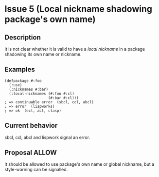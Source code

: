 #+options: toc:nil
#+latex_header: \usepackage[margin=1in]{geometry}

* Issue 5 (Local nickname shadowing package's own name)
  :PROPERTIES:
  :CUSTOM_ID: issue-5
  :END:
** Description
   It is not clear whether it is valid to have a /local nickname/ in a package
   shadowing its own name or nickname.
** Examples
   #+BEGIN_SRC common-lisp
     (defpackage #:foo
       (:use)
       (:nicknames #:bar)
       (:local-nicknames (#:foo #:cl)
                         (#:bar #:cl)))
     ; => continuable error  (sbcl, ccl, abcl)
     ; => error  (lispworks)
     ; => ok  (ecl, acl, clasp)
   #+END_SRC
** Current behavior
   sbcl, ccl, abcl and lispwork signal an error.
** Proposal ALLOW
   It should be allowed to use package's own name or global nickname, but a
   style-warning can be signalled.
